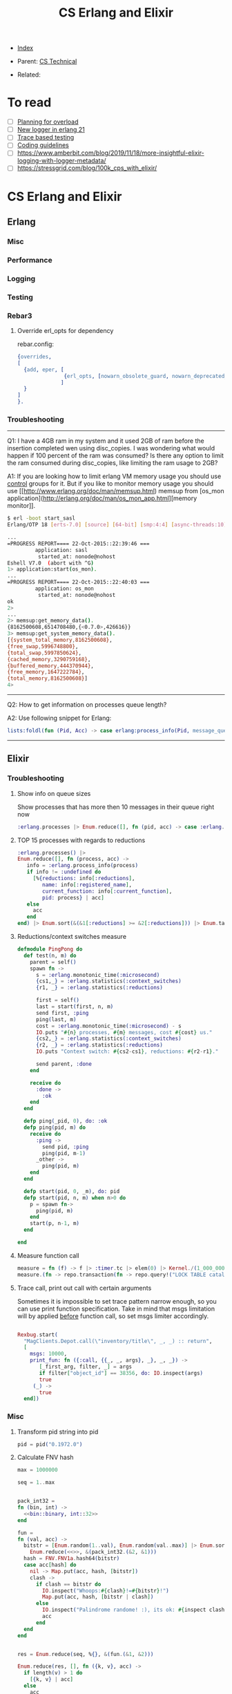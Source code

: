 #+TITLE: CS Erlang and Elixir
#+OPTIONS: ^:nil
#+DESCRIPTION:
#+KEYWORDS: CS, erlang, elixir, dev
#+STARTUP:  content


- [[wiki:index][Index]]

- Parent: [[wiki:CS Technical][CS Technical]]

- Related:

* To read
- [ ] [[https://www.infoq.com/presentations/erlang-overload/][Planning for overload]]
- [ ] [[https://ferd.ca/erlang-otp-21-s-new-logger.html][New logger in erlang 21]]
- [ ] [[https://blog.erlang.moe/posts/2019-10-11-hello-world.html][Trace based testing]]
- [ ] [[https://github.com/inaka/erlang_guidelines][Coding guidelines]]
- [ ] https://www.amberbit.com/blog/2019/11/18/more-insightful-elixir-logging-with-logger-metadata/
- [ ] https://stressgrid.com/blog/100k_cps_with_elixir/

* CS Erlang and Elixir

** Erlang

*** Misc
*** Performance
*** Logging
*** Testing

*** Rebar3
**** Override erl_opts for dependency
rebar.config:
#+BEGIN_SRC erlang
{overrides,
[
  {add, eper, [
               {erl_opts, [nowarn_obsolete_guard, nowarn_deprecated_function, nowarn_removed]}
              ]
  }
]
}.
#+END_SRC

*** Troubleshooting
------

Q1: I have a 4GB ram in my system and it used 2GB of ram before the insertion completed wen using disc_copies. I was wondering what would happen if 100 percent of the ram was consumed? Is there any option to limit the ram consumed during disc_copies, like limiting the ram usage to 2GB?

A1:
If you are looking how to limit erlang VM memory usage you should use [[https://unix.stackexchange.com/a/125024/10710][control]] groups for it. But if you like to monitor memory usage you should use [[http://www.erlang.org/doc/man/memsup.html) memsup from [os_mon application](http://erlang.org/doc/man/os_mon_app.html][memory monitor]].
#+BEGIN_SRC sh
$ erl -boot start_sasl
Erlang/OTP 18 [erts-7.0] [source] [64-bit] [smp:4:4] [async-threads:10] [hipe] [kernel-poll:false]

...
=PROGRESS REPORT==== 22-Oct-2015::22:39:46 ===
         application: sasl
          started_at: nonode@nohost
Eshell V7.0  (abort with ^G)
1> application:start(os_mon).
...
=PROGRESS REPORT==== 22-Oct-2015::22:40:03 ===
         application: os_mon
          started_at: nonode@nohost
ok
2>
...
2> memsup:get_memory_data().
{8162500608,6514708480,{<0.7.0>,426616}}
3> memsup:get_system_memory_data().
[{system_total_memory,8162500608},
{free_swap,5996748800},
{total_swap,5997850624},
{cached_memory,3290759168},
{buffered_memory,444370944},
{free_memory,1647222784},
{total_memory,8162500608}]
4>
#+END_SRC

------

Q2: How to get information on processes queue length?

A2:
Use following snippet for Erlang:
#+BEGIN_SRC erlang
lists:foldl(fun (Pid, Acc) -> case erlang:process_info(Pid, message_queue_len) of {_, Val} -> case Val >= 30 of true -> [{Pid, Val} | Acc]; false -> Acc end; undefined -> Acc end end, [], erlang:processes()).
#+END_SRC

------

** Elixir

*** Troubleshooting
**** Show info on queue sizes
Show processes that has more then 10 messages in their queue right now
#+BEGIN_SRC elixir
:erlang.processes |> Enum.reduce([], fn (pid, acc) -> case :erlang.process_info(pid, :message_queue_len) do {_, val} -> case val >= 10 do true -> [{pid, val} | acc]; false -> acc end; :undefined -> acc end end)
#+END_SRC


**** TOP 15 processes with regards to reductions
#+BEGIN_SRC elixir
:erlang.processes() |>
Enum.reduce([], fn (process, acc) ->
   info = :erlang.process_info(process)
   if info != :undefined do
     [%{reductions: info[:reductions],
        name: info[:registered_name],
        current_function: info[:current_function],
        pid: process} | acc]
   else
     acc
   end
end) |> Enum.sort(&(&1[:reductions] >= &2[:reductions])) |> Enum.take(15)
#+END_SRC


**** Reductions/context switches measure
#+BEGIN_SRC elixir
defmodule PingPong do
  def test(n, m) do
    parent = self()
    spawn fn ->
      s = :erlang.monotonic_time(:microsecond)
      {cs1,_} = :erlang.statistics(:context_switches)
      {r1, _} = :erlang.statistics(:reductions)

      first = self()
      last = start(first, n, m)
      send first, :ping
      ping(last, m)
      cost = :erlang.monotonic_time(:microsecond) - s
      IO.puts "#{n} processes, #{m} messages, cost #{cost} us."
      {cs2,_} = :erlang.statistics(:context_switches)
      {r2, _} = :erlang.statistics(:reductions)
      IO.puts "Context switch: #{cs2-cs1}, reductions: #{r2-r1}."

      send parent, :done
    end

    receive do
      :done ->
        :ok
    end
  end

  defp ping(_pid, 0), do: :ok
  defp ping(pid, m) do
    receive do
      :ping ->
        send pid, :ping
        ping(pid, m-1)
      _other ->
        ping(pid, m)
    end
  end

  defp start(pid, 0, _m), do: pid
  defp start(pid, n, m) when n>0 do
    p = spawn fn->
      ping(pid, m)
    end
    start(p, n-1, m)
  end

end
#+END_SRC

**** Measure function call
#+BEGIN_SRC elixir
measure = fn (f) -> f |> :timer.tc |> elem(0) |> Kernel./(1_000_000) end
measure.(fn -> repo.transaction(fn -> repo.query!("LOCK TABLE catalog IN EXCLUSIVE MODE NOWAIT"); DepotModel.API.Namespaces.all end) end)
#+END_SRC

**** Trace call, print out call with certain arguments
Sometimes it is impossible to set trace pattern narrow enough, so you can use
print function specification. Take in mind that msgs limitation will by applied
_before_ function call, so set msgs limiter accordingly.
#+BEGIN_SRC elixir

Rexbug.start(
  "MagClients.Depot.call(\"inventory/title\", _, _) :: return",
  [
    msgs: 10000,
    print_fun: fn ({:call, {{_, _, args}, _}, _, _}) ->
       [_first_arg, filter, _] = args
       if filter["object_id"] == 38356, do: IO.inspect(args)
       true
     (_) ->
       true
  end])
#+END_SRC

*** Misc
**** Transform pid string into pid
#+BEGIN_SRC elixir
pid = pid("0.1972.0")
#+END_SRC

**** Calculate FNV hash
#+BEGIN_SRC elixir
max = 1000000

seq = 1..max


pack_int32 =
fn (bin, int) ->
  <<bin::binary, int::32>>
end

fun =
fn (val, acc) ->
  bitstr = [Enum.random(1..val), Enum.random(val..max)] |> Enum.sort |>
    Enum.reduce(<<>>, &(pack_int32.(&2, &1)))
  hash = FNV.FNV1a.hash64(bitstr)
  case acc[hash] do
    nil -> Map.put(acc, hash, [bitstr])
    clash ->
      if clash == bitstr do
        IO.inspect("Whoops:#{clash}!=#{bitstr}!")
        Map.put(acc, hash, [bitstr | clash])
      else
        IO.inspect("Palindrome randome! :), its ok: #{inspect clash}, #{inspect bitstr}")
        acc
      end
  end
end


res = Enum.reduce(seq, %{}, &(fun.(&1, &2)))

Enum.reduce(res, [], fn ({k, v}, acc) ->
  if length(v) > 1 do
    [{k, v} | acc]
  else
    acc
  end
end)
#+END_SRC

*** Mix
**** take dependency from local dir
#+BEGIN_SRC elixir
def depedencies do
  [{:testing_dep, path: "/Users/me/testing_dep"}]
end
#+END_SRC

*** Logging

**** Print long list
#+BEGIN_SRC elixir
IO.inspect(list, limit: :infinity)
#+END_SRC

*** Performance
